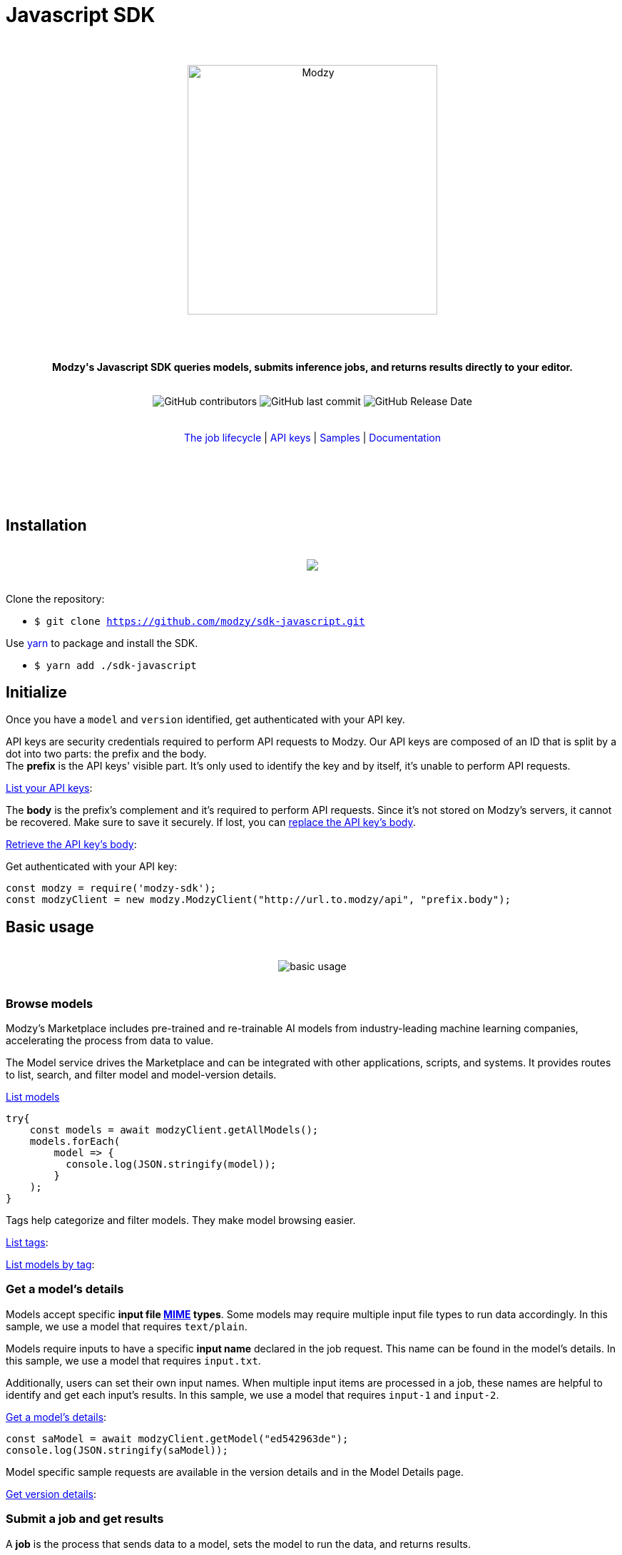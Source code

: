 :doctype: article
:icons: font
:source-highlighter: highlightjs
:docname: Javascript SDK





++++

<h1>Javascript SDK</h1>

<div align="center">
<br>
<br>
<img  src="https://www.modzy.com/wp-content/uploads/2019/10/modzy-logo-tm.svg" alt="Modzy" width="350" height="auto">
<br>
<br>
<br>
<br>
<p><b>Modzy's Javascript SDK queries models, submits inference jobs, and returns results directly to your editor.</b></p>
<br>
<img alt="GitHub contributors" src="https://img.shields.io/github/contributors/modzy/sdk-javascript">
<img alt="GitHub last commit" src="https://img.shields.io/github/last-commit/modzy/sdk-javascript">
<img alt="GitHub Release Date" src="https://img.shields.io/github/release-date/modzy/sdk-javascript">
</div>
<br>
<br>
<div align="center">
<a href=https://models.modzy.com/docs/how-to-guides/job-lifecycle style="text-decoration:none">The job lifecycle</a> |
<a href=https://models.modzy.com/docs/how-to-guides/api-keys style="text-decoration:none">API keys</a> |
<a href=/samples style="text-decoration:none">Samples</a> |
<a href=https://models.modzy.com/docs/home/home style="text-decoration:none">Documentation</a>
<br>
<br>
<br>
<br>
<br>
</div>
<br>
++++



== Installation

++++
<br>
<div align="center">
  <a href="https://asciinema.org/a/B1IkRkW4LjW7sufkjoMWoETH6"><img src="install.gif" style="max-width:100%"/></a>
</div>
<br>
++++

Clone the repository:

- `$ git clone https://github.com/modzy/sdk-javascript.git`

++++
<p>Use <a href=https://yarnpkg.com/ style="text-decoration:none">yarn</a> to package and install the SDK. </p>
++++

- `$ yarn add ./sdk-javascript`

//no reference to node.js in here but it is in contributing.

== Initialize

Once you have a `model` and `version` identified, get authenticated with your API key.

API keys are security credentials required to perform API requests to Modzy. Our API keys are composed of an ID that is split by a dot into two parts: the prefix and the body. +
The *prefix* is the API keys' visible part. It’s only used to identify the key and by itself, it’s unable to perform API requests.

link:https://models.modzy.com/docs/users-keys/api-keys/retrieve-users-api-keys[List your API keys]:

[source, js]
----
----

The *body* is the prefix’s complement and it’s required to perform API requests. Since it’s not stored on Modzy’s servers, it cannot be recovered. Make sure to save it securely. If lost, you can link:https://models.modzy.com/docs/users-keys/api-keys/replace-API-key[replace the API key's body].

link:https://models.modzy.com/docs/users-keys/api-keys/retrieve-full-API-key[Retrieve the API key's body]:

[source, js]
----
----

Get authenticated with your API key:

[source, js]
----
const modzy = require('modzy-sdk');
const modzyClient = new modzy.ModzyClient("http://url.to.modzy/api", "prefix.body");
----

== Basic usage

++++
<br>
<div align="center">
<img src="js.gif" alt="basic usage" style="max-width:100%">
</div>
<br>
++++



=== Browse models

Modzy’s Marketplace includes pre-trained and re-trainable AI models from industry-leading machine learning companies, accelerating the process from data to value.

The Model service drives the Marketplace and can be integrated with other applications, scripts, and systems. It provides routes to list, search, and filter model and model-version details.

link:https://models.modzy.com/docs/marketplace/models/retrieve-models[List models]

[source, js]
----
try{
    const models = await modzyClient.getAllModels();
    models.forEach(
        model => {
          console.log(JSON.stringify(model));
        }
    );
}

----

Tags help categorize and filter models. They make model browsing easier.

link:https://models.modzy.com/docs/marketplace/tags/retrieve-tags[List tags]:

[source, js]
----

----

link:https://models.modzy.com/docs/marketplace/tags/retrieve-models-by-tags[List models by tag]:

[source, js]
----

----

=== Get a model's details

Models accept specific *input file link:https://developer.mozilla.org/en-US/docs/Web/HTTP/Basics_of_HTTP/MIME_types[MIME] types*. Some models may require multiple input file types to run data accordingly. In this sample, we use a model that requires `text/plain`.

Models require inputs to have a specific *input name* declared in the job request. This name can be found in the model’s details. In this sample, we use a model that requires `input.txt`.

Additionally, users can set their own input names. When multiple input items are processed in a job, these names are helpful to identify and get each input’s results. In this sample, we use a model that requires `input-1` and `input-2`.

link:https://models.modzy.com/docs/marketplace/models/retrieve-model-details[Get a model's details]:

[source, js]
----
const saModel = await modzyClient.getModel("ed542963de");
console.log(JSON.stringify(saModel));
----

Model specific sample requests are available in the version details and in the Model Details page.

link:https://models.modzy.com/docs/marketplace/versions/retrieve-version-details[Get version details]:

[source, js]
----

----

=== Submit a job and get results

A *job* is the process that sends data to a model, sets the model to run the data, and returns results.

Modzy supports several *input types* such as `text`, `embedded` for Base64 strings, `aws-s3` and `aws-s3-folder` for inputs hosted in buckets, and `jdbc` for inputs stored in databases. In this sample, we use `text`.

link:https://github.com/modzy/sdk-javascript/blob/readmeUpdates/samples.adoc[Here] are samples to submit jobs with `embedded`, `aws-s3`, `aws-s3-folder`, and `jdbc` input types.

link:https://models.modzy.com/docs/jobs/jobs/submit-job-text[Submit a job with the model, version, and input items]:

[source, js]
----
let job = await modzyClient.submitJobText(
                "ed542963de",
                "0.0.27",
                {
                    'input-1':{'input.txt':'Modzy is great'},
                    'input-2':{'input.txt':'Modzy is great'},
                }
            );
----

link:https://models.modzy.com/docs/jobs/jobs/retrieve-job-details[Hold until the inference is complete and results become available]:

[source, js]
----
job = await modzyClient.blockUntilComplete(job);
----

link:https://models.modzy.com/docs/jobs/results/retrieve-results[Get the results]:

Results are available per input item and can be identified with the name provided for each input item upon job request. You can also add an input name to the route and limit the results to any given input item.

Jobs requested for multiple input items may have partial results available prior to job completion.

[source, js]
----
let results = await modzyClient.getResult(job.jobIdentifier);
----



== Fetch errors

Errors may arise for different reasons. Fetch errors to know what is their cause and how to fix them.

[cols="1,1"]
|===
|`ApiError` | Wrapper for different errors, check code, message, url attributes.
|===

Submitting jobs:

[source, js]
----
try{
    let job = await modzyClient.submitJobText("ed542963de","0.0.27",{'input-1':{'input.txt':'Modzy is great'},});
}
catch(error){
    console.log("the job submission fails with code "+error.code+" and message "+error.message);
}
----

== Features

Modzy supports link:https://models.modzy.com/docs/features/batch-processing[batch processing], link:https://models.modzy.com/docs/features/explainability[explainability], and link:https://models.modzy.com/docs/features/model-drift[model drift detection].

== APIs

Here is a list of Modzy APIs. To see all the APIs, check our link:https://models.modzy.com/docs/home/home[Documentation].

:doc-pages: https://models.modzy.com/docs/
[cols=3*, stripes=even]
|===
|Feature|Code|Api route

|[small]#Get all models#
|[small]#modzyClient.getAllModels()#
|[small]#link:{doc-pages}marketplace/models/retrieve-all-models-versions[/api/models/all/versions/all]#

|[small]#List some models#
|[small]#modzyClient.getModels()#
|[small]#link:{doc-pages}marketplace/models/retrieve-models[/api/models]#

|[small]#Get model details#
|[small]#modzyClient.getModel()#
|[small]#link:{doc-pages}marketplace/models/retrieve-model-details[/api/models/:modelId]#

|[small]#Search models by name#
|[small]#modzyClient.getModelByName()#
|[small]#link:{doc-pages}marketplace/models/search-model-details[/api/models/search]#

|[small]#Get related models#
|[small]#modzyClient.getRelatedModels()#
|[small]#link:{doc-pages}marketplace/models/retrieve-related-models[/api/models/:modelId/related-models]#

|[small]#List model versions#
|[small]#modzyClient.getModelVersions()#
|[small]#link:{doc-pages}marketplace/versions/retrieve-versions[/api/models/:modelId/versions]#

|[small]#Get version details#
|[small]#modzyClient.getModelVersion()#
|[small]#link:{doc-pages}marketplace/versions/retrieve-version-details[/api/models/:modelId/versions/:version]#

|[small]#List tags#
|[small]#modzyClient.getAllTags()#
|[small]#link:{doc-pages}marketplace/tags/retrieve-tags[/api/models/tags]#

|[small]#Get models by tags#
|[small]#modzyClient.getTagsAndModels()#
|[small]#link:{doc-pages}marketplace/tags/retrieve-models-by-tags[/api/models/tags/:tagId]#

|[small]#Create a Job (Text)#
|[small]#modzyClient.submitJobText()#
|[small]#link:{doc-pages}jobs/jobs/submit-job-text[/api/jobs]#

|[small]#Create a Job (Embedded)#
|[small]#modzyClient.submitJobEmbedded()#
|[small]#link:{doc-pages}jobs/jobs/submit-job-embedded[/api/jobs]#

|[small]#Create a Job (AWS S3)#
|[small]#modzyClient.submitJobAWSS3()#
|[small]#link:{doc-pages}jobs/jobs/submit-job-aws[/api/jobs]#

|[small]#Create a Job (JDBC)#
|[small]#modzyClient.submitJobJDBC()#
|[small]#link:{doc-pages}jobs/jobs/submit-job-jdbc[/api/jobs]#

|[small]#Cancel a job#
|[small]#modzyClient.cancelJob()#
|[small]#link:{doc-pages}jobs/jobs/cancel-pending-job[/api/jobs/:jobId]#

|[small]#Hold until inference is complete#
|[small]#modzyClient.blockUntilComplete()#
|[small]#link:{doc-pages}jobs/jobs/submit-job-text[/api/jobs]#

|[small]#Get job details#
|[small]#modzyClient.getJob()#
|[small]#link:{doc-pages}jobs/jobs/retrieve-job-details[/api/jobs/:jobId]#

|[small]#Get results#
|[small]#modzyClient.cancelJob()#
|[small]#link:{doc-pages}jobs/results/retrieve-results[/api/results/:jobId]#

|[small]#List the job history#
|[small]#modzyClient.getJobHistory()#
|[small]#link:{doc-pages}jobs/job-history/retrieve-job-history[/api/jobs/history]#


|===

== Samples

++++
<p>Check out our <a href=/samples style="text-decoration:none">samples</a> for details on specific use cases.
</p>
++++

To run samples:

Set the base url and api key in each sample file:

[source, js]
----
// TODO: set the base url of modzy api and you api key
const modzyClient = new modzy.ModzyClient("http://modzy.url", "modzy-apy.key");
----
++++
<p>Or follow the instructions <a href="/contributing.adoc#set-environment-variables-in-bash" style="text-decoration:none">here</a> to learn more.
</p>
++++

And then, you can:

[source, bash]
----
`$ node samples/job_with_text_input_sample.js`
----

//== Older versions


== Contributing

++++
<p>We are happy to receive contributions from all of our users. Check out our <a href="/contributing.adoc" style="text-decoration:none">contributing file</a> to learn more.
</p>
++++

==== Code of conduct

++++
<a href="/CODE_OF_CONDUCT.md" style="text-decoration:none"><img src="https://img.shields.io/badge/Contributor%20Covenant-v2.0%20adopted-ff69b4.svg" alt="Contributor Covenant" style="max-width:100%;"></a>
++++

//== Credits
